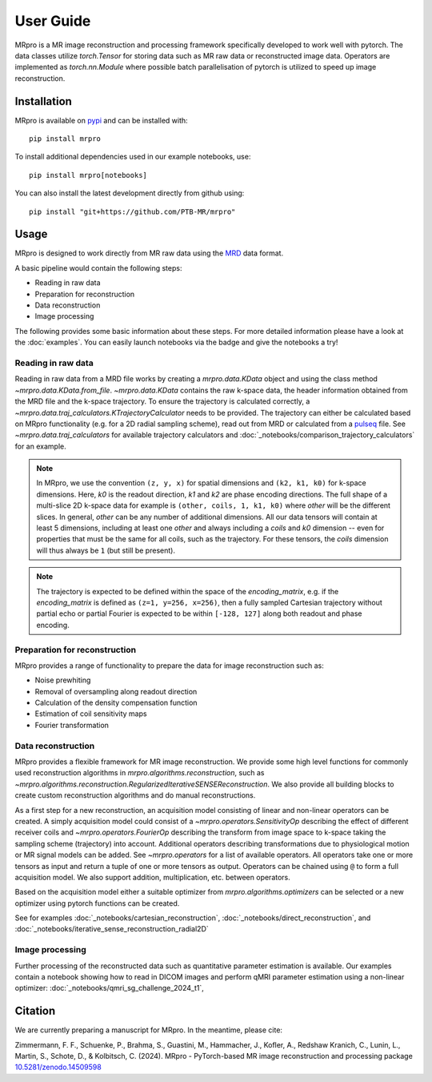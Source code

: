 ==========
User Guide
==========

MRpro is a MR image reconstruction and processing framework specifically developed to work well with pytorch.
The data classes utilize `torch.Tensor` for storing data such as MR raw data or reconstructed image data.
Operators are implemented as `torch.nn.Module` where possible batch parallelisation of pytorch is utilized to speed up image reconstruction.

Installation
============

MRpro is available on `pypi <https://pypi.org/project/mrpro/>`_ and can be installed with::

    pip install mrpro

To install additional dependencies used in our example notebooks, use::

    pip install mrpro[notebooks]

You can also install the latest development directly from github using::

    pip install "git+https://github.com/PTB-MR/mrpro"


Usage
=====
MRpro is designed to work directly from MR raw data using the `MRD <https://ismrmrd.readthedocs.io/en/latest/>`_ data format.

A basic pipeline would contain the following steps:

* Reading in raw data
* Preparation for reconstruction
* Data reconstruction
* Image processing

.. |colab-badge| image:: https://colab.research.google.com/assets/colab-badge.svg
    :target: https://colab.research.google.com/github/PTB-MR/mrpro

The following provides some basic information about these steps.
For more detailed information please have a look at the :doc:`examples`.
You can easily launch notebooks via the |colab-badge| badge and give the notebooks a try!

Reading in raw data
-------------------
Reading in raw data from a MRD file works by creating a `mrpro.data.KData` object and using the class method `~mrpro.data.KData.from_file`.
`~mrpro.data.KData` contains the raw k-space data, the header information obtained from the MRD file and the k-space trajectory.
To ensure the trajectory is calculated correctly, a `~mrpro.data.traj_calculators.KTrajectoryCalculator` needs to be provided.
The trajectory can either be calculated based on MRpro functionality (e.g. for a 2D radial sampling scheme), read out
from MRD or calculated from a `pulseq <http://pulseq.github.io/>`_ file. See `~mrpro.data.traj_calculators`
for available trajectory calculators and :doc:`_notebooks/comparison_trajectory_calculators` for an example.


.. note::
    In MRpro, we use the convention ``(z, y, x)`` for spatial dimensions and ``(k2, k1, k0)`` for k-space dimensions.
    Here, `k0` is the readout direction, `k1` and `k2` are phase encoding directions.
    The full shape of a multi-slice 2D k-space data for example is ``(other, coils, 1, k1, k0)`` where `other` will be the different slices.
    In general, `other` can be any number of additional dimensions. All our data tensors will contain at least 5 dimensions, including
    at least one `other` and always including a `coils` and `k0` dimension -- even for properties that must be the same for all coils, such
    as the trajectory. For these tensors, the `coils` dimension will thus always be ``1`` (but still be present).

.. note::
    The trajectory is expected to be defined within the space of the `encoding_matrix`, e.g. if the
    `encoding_matrix` is defined as ``(z=1, y=256, x=256)``, then a fully sampled Cartesian trajectory without partial
    echo or partial Fourier is expected to be within ``[-128, 127]`` along both readout and phase encoding.

Preparation for reconstruction
------------------------------
MRpro provides a range of functionality to prepare the data for image reconstruction such as:

* Noise prewhiting
* Removal of oversampling along readout direction
* Calculation of the density compensation function
* Estimation of coil sensitivity maps
* Fourier transformation

Data reconstruction
-------------------
MRpro provides a flexible framework for MR image reconstruction. We provide some high level functions for commonly used
reconstruction algorithms in `mrpro.algorithms.reconstruction`, such as
`~mrpro.algorithms.reconstruction.RegularizedIterativeSENSEReconstruction`. We also provide all building blocks to
create custom reconstruction algorithms and do manual reconstructions.

As a first step for a new reconstruction, an acquisition model consisting of linear and non-linear operators can be created.
A simply acquisition model could consist of a `~mrpro.operators.SensitivityOp` describing the effect of different
receiver coils and `~mrpro.operators.FourierOp` describing the transform from image space to k-space taking the sampling scheme
(trajectory) into account. Additional operators describing transformations due to physiological motion or
MR signal models can be added. See `~mrpro.operators` for a list of available operators.
All operators take one or more tensors as input and return a tuple of one or more tensors as output.
Operators can be chained using ``@`` to form a full acquisition model. We also support addition, multiplication, etc.
between operators.

Based on the acquisition model either a suitable optimizer from `mrpro.algorithms.optimizers` can be selected
or a new optimizer using pytorch functions can be created.

See for examples  :doc:`_notebooks/cartesian_reconstruction`, :doc:`_notebooks/direct_reconstruction`, and :doc:`_notebooks/iterative_sense_reconstruction_radial2D`

Image processing
----------------
Further processing of the reconstructed data such as quantitative parameter estimation is available.
Our examples contain a notebook showing how to read in DICOM images and perform qMRI parameter estimation using
a non-linear optimizer: :doc:`_notebooks/qmri_sg_challenge_2024_t1`,


Citation
========
We are currently preparing a manuscript for MRpro. In the meantime, please cite:

Zimmermann, F. F., Schuenke, P., Brahma, S., Guastini, M., Hammacher, J., Kofler, A., Redshaw Kranich, C., Lunin, L., Martin, S., Schote, D., & Kolbitsch, C. (2024).
MRpro - PyTorch-based MR image reconstruction and processing package
`10.5281/zenodo.14509598 <https://doi.org/10.5281/zenodo.14509598>`_
